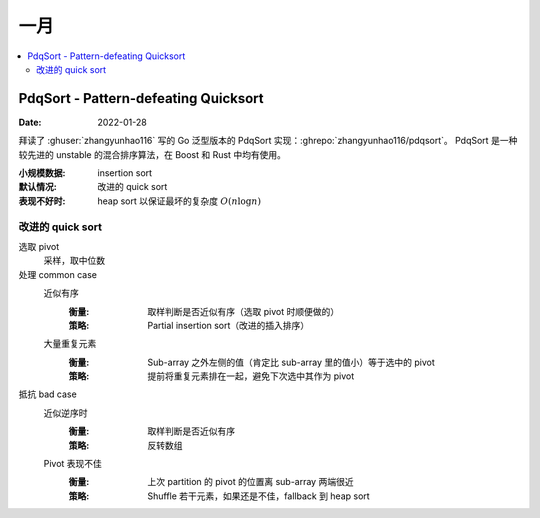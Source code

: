 ====
一月
====

.. contents::
   :local:

PdqSort - Pattern-defeating Quicksort
=====================================

:Date: 2022-01-28

拜读了 :ghuser:`zhangyunhao116` 写的 Go 泛型版本的 PdqSort 实现：:ghrepo:`zhangyunhao116/pdqsort`。
PdqSort 是一种较先进的 unstable 的混合排序算法，在 Boost 和 Rust 中均有使用。

:小规模数据: insertion sort
:默认情况: 改进的 quick sort
:表现不好时: heap sort 以保证最坏的复杂度 :math:`O(n\log n)` 

改进的 quick sort
-----------------

选取 pivot
   采样，取中位数

处理 common case
   近似有序
      :衡量: 取样判断是否近似有序（选取 pivot 时顺便做的）
      :策略: Partial insertion sort（改进的插入排序）
   大量重复元素
      :衡量: Sub-array 之外左侧的值（肯定比 sub-array 里的值小）等于选中的 pivot
      :策略: 提前将重复元素排在一起，避免下次选中其作为 pivot
   
抵抗 bad case
   近似逆序时
      :衡量: 取样判断是否近似有序
      :策略: 反转数组

   Pivot 表现不佳
      :衡量: 上次 partition 的 pivot 的位置离 sub-array 两端很近
      :策略: Shuffle 若干元素，如果还是不佳，fallback 到 heap sort
